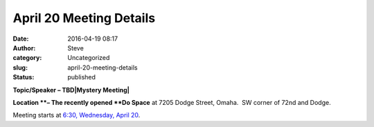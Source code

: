 April 20 Meeting Details
########################
:date: 2016-04-19 08:17
:author: Steve
:category: Uncategorized
:slug: april-20-meeting-details
:status: published

**Topic/Speaker – TBD|Mystery Meeting|**

**Location **– The recently opened **Do Space** at 7205 Dodge Street,
Omaha.  SW corner of 72nd and Dodge.

Meeting starts at `6:30, Wednesday, April
20 <http://www.omahapython.org/blog/archives/event/web-scraping-with-python>`__.

.. |Mystery Meeting| image:: http://www.omahapython.org/blog/wp-content/uploads/2016/04/Trap-questions-for-surveys-are-questionable-for-market-research-992x576-300x174.png
   :class: alignright wp-image-481 size-medium
   :width: 300px
   :height: 174px
